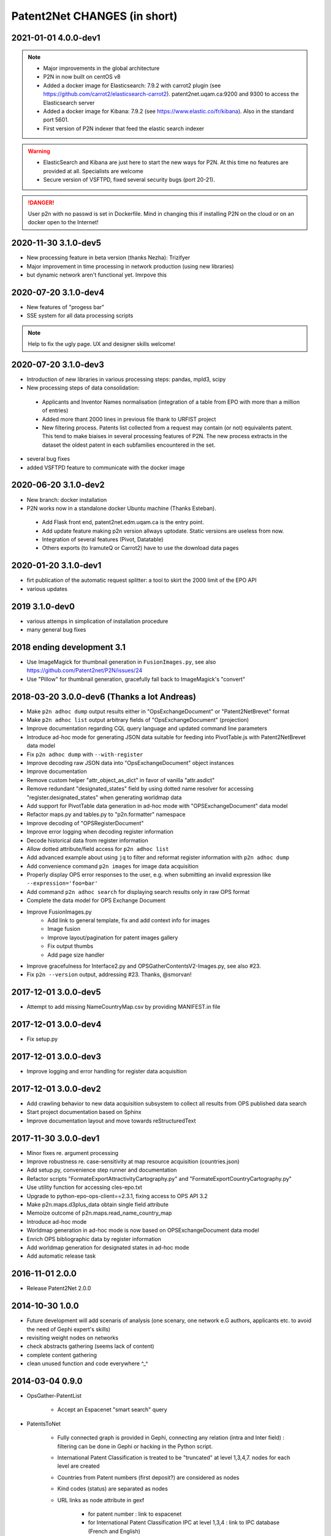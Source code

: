.. _Changes:

*****************************
Patent2Net CHANGES (in short)
*****************************

2021-01-01 4.0.0-dev1
=====================
.. note::
 - Major improvements in the global architecture
 - P2N in now built on centOS v8
 - Added a docker image for Elasticsearch: 7.9.2 with carrot2 plugin (see https://github.com/carrot2/elasticsearch-carrot2). patent2net.uqam.ca:9200 and 9300 to access the Elasticsearch server
 - Added a docker image for Kibana: 7.9.2 (see https://www.elastic.co/fr/kibana). Also in the standard port 5601.
 - First version of P2N indexer that feed the elastic search indexer
.. warning:: 
 - ElasticSearch and Kibana are just here to start the new ways for P2N. At this time no features are provided at all. Specialists are welcome
 - Secure version of VSFTPD, fixed several security bugs (port 20-21). 

.. danger:: 
 User p2n with no passwd is set in Dockerfile. Mind in changing this if installing P2N on the cloud or on an docker open to the Internet!


2020-11-30 3.1.0-dev5
=====================
- New processing feature in beta version (thanks Nezha): Trizifyer
- Major improvement in time processing in network production (using new libraries)
- but dynamic network aren't functional yet. Imrpove this

2020-07-20 3.1.0-dev4
=====================
- New features of "progess bar"
- SSE system for all data processing scripts

.. note::
 Help to fix the ugly page. UX and designer skills welcome!
 
2020-07-20 3.1.0-dev3
=====================
- Introduction of new libraries in various processing steps: pandas, mpld3, scipy
- New processing steps of data consolidation:

 - Applicants and Inventor Names normalisation (integration of a table from EPO with more than a million of entries)
 - Added more thant 2000 lines in previous file thank to URFIST project
 - New filtering process. Patents list collected from a request may contain (or not) equivalents patent. This tend to make biaises in several processing features of P2N. The new process extracts in the dataset the oldest patent in each subfamilies encountered in the set.

- several bug fixes
- added VSFTPD feature to communicate with the docker image

2020-06-20 3.1.0-dev2
=====================
- New branch: docker installation
- P2N works now in a standalone docker Ubuntu machine (Thanks Esteban).

 - Add Flask front end, patent2net.edm.uqam.ca is the entry point.
 - Add update feature making p2n version allways uptodate. Static versions are useless from now.
 - Integration of several features (Pivot, Datatable)
 - Others exports (to IramuteQ or Carrot2) have to use the download data pages

2020-01-20 3.1.0-dev1
=====================
- firt publication of the automatic request splitter: a tool to skirt the 2000 limit of the EPO API
- various updates

2019 3.1.0-dev0
=====================

- various attemps in simplication of installation procedure
- many general bug fixes

2018 ending development 3.1
===========================
- Use ImageMagick for thumbnail generation in ``FusionImages.py``,
  see also https://github.com/Patent2net/P2N/issues/24
- Use "Pillow" for thumbnail generation, gracefully fall back to ImageMagick's "convert"

2018-03-20 3.0.0-dev6 (Thanks a lot Andreas)
============================================
- Make ``p2n adhoc dump`` output results either in "OpsExchangeDocument" or "Patent2NetBrevet" format
- Make ``p2n adhoc list`` output arbitrary fields of "OpsExchangeDocument" (projection)
- Improve documentation regarding CQL query language and updated command line parameters
- Introduce ad-hoc mode for generating JSON data suitable for
  feeding into PivotTable.js with Patent2NetBrevet data model
- Fix ``p2n adhoc dump`` with ``--with-register``
- Improve decoding raw JSON data into "OpsExchangeDocument" object instances
- Improve documentation
- Remove custom helper "attr_object_as_dict" in favor of vanilla "attr.asdict"
- Remove redundant "designated_states" field by using dotted name resolver
  for accessing "register.designated_states" when generating worldmap data
- Add support for PivotTable data generation in ad-hoc mode with "OPSExchangeDocument" data model
- Refactor maps.py and tables.py to "p2n.formatter" namespace
- Improve decoding of "OPSRegisterDocument"
- Improve error logging when decoding register information
- Decode historical data from register information
- Allow dotted attribute/field access for ``p2n adhoc list``
- Add advanced example about using ``jq`` to filter and reformat register information with ``p2n adhoc dump``
- Add convenience command ``p2n images`` for image data acquisition
- Properly display OPS error responses to the user, e.g. when
  submitting an invalid expression like ``--expression='foo=bar'``
- Add command ``p2n adhoc search`` for displaying search results only in raw OPS format
- Complete the data model for OPS Exchange Document
- Improve FusionImages.py
    - Add link to general template, fix and add context info for images
    - Image fusion
    - Improve layout/pagination for patent images gallery
    - Fix output thumbs
    - Add page size handler
- Improve gracefulness for Interface2.py and OPSGatherContentsV2-Images.py, see also #23.
- Fix ``p2n --version`` output, addressing #23. Thanks, @smorvan!

2017-12-01 3.0.0-dev5
=====================
- Attempt to add missing NameCountryMap.csv by providing MANIFEST.in file

2017-12-01 3.0.0-dev4
=====================
- Fix setup.py

2017-12-01 3.0.0-dev3
=====================
- Improve logging and error handling for register data acquisition

2017-12-01 3.0.0-dev2
=====================
- Add crawling behavior to new data acquisition subsystem
  to collect all results from OPS published data search
- Start project documentation based on Sphinx
- Improve documentation layout and move towards reStructuredText

2017-11-30 3.0.0-dev1
=====================
- Minor fixes re. argument processing
- Improve robustness re. case-sensitivity at map resource acquisition (countries.json)
- Add setup.py, convenience step runner and documentation
- Refactor scripts "FormateExportAttractivityCartography.py" and "FormateExportCountryCartography.py"
- Use utility function for accessing cles-epo.txt
- Upgrade to python-epo-ops-client==2.3.1, fixing access to OPS API 3.2
- Make p2n.maps.d3plus_data obtain single field attribute
- Memoize outcome of p2n.maps.read_name_country_map
- Introduce ad-hoc mode
- Worldmap generation in ad-hoc mode is now based on OPSExchangeDocument data model
- Enrich OPS bibliographic data by register information
- Add worldmap generation for designated states in ad-hoc mode
- Add automatic release task

2016-11-01 2.0.0
================
- Release Patent2Net 2.0.0

2014-10-30 1.0.0
================
- Future development will add scenaris of analysis (one scenary, one network e.G authors, applicants etc. to avoid the need of Gephi expert's skills)
- revisiting weight nodes on networks
- check abstracts gathering (seems lack of content)
- complete content gathering
- clean unused function and code everywhere ^_^

2014-03-04 0.9.0
================
- OpsGather-PatentList

    - Accept an Espacenet "smart search" query

- PatentsToNet

    - Fully connected graph is provided in Gephi, connecting any relation (intra and Inter field) : filtering can be done in Gephi or hacking in the Python script.
    - International Patent Classification is treated to be "truncated" at level 1,3,4,7. nodes for each level are created
    - Countries from Patent numbers (first deposit?) are considered as nodes
    - Kind codes (status) are separated as nodes
    - URL links as node attribute in gexf

        - for patent number : link to espacenet
        - for International Patent Classification IPC at level 1,3,4 : link to IPC database (French and English)

    - Dynamic graph are available over first available date (column "deb" and "fin" as to be merged as timeline for nodes and edges in data laboratoty in Gephi)
    - Directed graph is build complete in bidirection mode: Inventor-Inventor; IPC-IPC; Applicant-Applicant, and all combinations
    - Weight of nodes are provided as....
    - Weight among time are provided for node as ...
    - Weight of edges are provided as ....

2014-03-15 0.0.0
================
- Start public development
